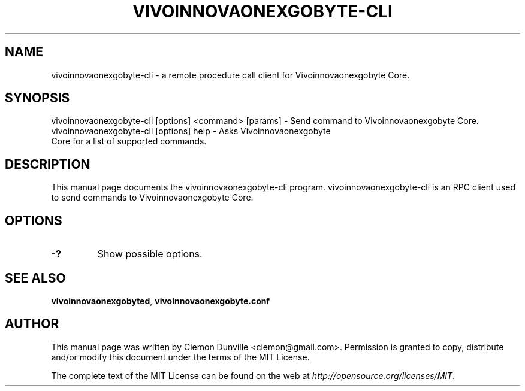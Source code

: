 .TH VIVOINNOVAONEXGOBYTE-CLI "1" "June 2016" "vivoinnovaonexgobyte-cli 0.12"
.SH NAME
vivoinnovaonexgobyte-cli \- a remote procedure call client for Vivoinnovaonexgobyte Core. 
.SH SYNOPSIS
vivoinnovaonexgobyte-cli [options] <command> [params] \- Send command to Vivoinnovaonexgobyte Core. 
.TP
vivoinnovaonexgobyte-cli [options] help \- Asks Vivoinnovaonexgobyte Core for a list of supported commands.
.SH DESCRIPTION
This manual page documents the vivoinnovaonexgobyte-cli program. vivoinnovaonexgobyte-cli is an RPC client used to send commands to Vivoinnovaonexgobyte Core.

.SH OPTIONS
.TP
\fB\-?\fR
Show possible options.

.SH "SEE ALSO"
\fBvivoinnovaonexgobyted\fP, \fBvivoinnovaonexgobyte.conf\fP
.SH AUTHOR
This manual page was written by Ciemon Dunville <ciemon@gmail.com>. Permission is granted to copy, distribute and/or modify this document under the terms of the MIT License.

The complete text of the MIT License can be found on the web at \fIhttp://opensource.org/licenses/MIT\fP.
